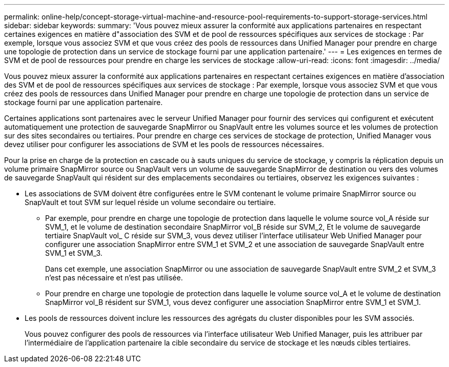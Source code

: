---
permalink: online-help/concept-storage-virtual-machine-and-resource-pool-requirements-to-support-storage-services.html 
sidebar: sidebar 
keywords:  
summary: 'Vous pouvez mieux assurer la conformité aux applications partenaires en respectant certaines exigences en matière d"association des SVM et de pool de ressources spécifiques aux services de stockage : Par exemple, lorsque vous associez SVM et que vous créez des pools de ressources dans Unified Manager pour prendre en charge une topologie de protection dans un service de stockage fourni par une application partenaire.' 
---
= Les exigences en termes de SVM et de pool de ressources pour prendre en charge les services de stockage
:allow-uri-read: 
:icons: font
:imagesdir: ../media/


[role="lead"]
Vous pouvez mieux assurer la conformité aux applications partenaires en respectant certaines exigences en matière d'association des SVM et de pool de ressources spécifiques aux services de stockage : Par exemple, lorsque vous associez SVM et que vous créez des pools de ressources dans Unified Manager pour prendre en charge une topologie de protection dans un service de stockage fourni par une application partenaire.

Certaines applications sont partenaires avec le serveur Unified Manager pour fournir des services qui configurent et exécutent automatiquement une protection de sauvegarde SnapMirror ou SnapVault entre les volumes source et les volumes de protection sur des sites secondaires ou tertiaires. Pour prendre en charge ces services de stockage de protection, Unified Manager vous devez utiliser pour configurer les associations de SVM et les pools de ressources nécessaires.

Pour la prise en charge de la protection en cascade ou à sauts uniques du service de stockage, y compris la réplication depuis un volume primaire SnapMirror source ou SnapVault vers un volume de sauvegarde SnapMirror de destination ou vers des volumes de sauvegarde SnapVault qui résident sur des emplacements secondaires ou tertiaires, observez les exigences suivantes :

* Les associations de SVM doivent être configurées entre le SVM contenant le volume primaire SnapMirror source ou SnapVault et tout SVM sur lequel réside un volume secondaire ou tertiaire.
+
** Par exemple, pour prendre en charge une topologie de protection dans laquelle le volume source vol_A réside sur SVM_1, et le volume de destination secondaire SnapMirror vol_B réside sur SVM_2, Et le volume de sauvegarde tertiaire SnapVault vol_ C réside sur SVM_3, vous devez utiliser l'interface utilisateur Web Unified Manager pour configurer une association SnapMirror entre SVM_1 et SVM_2 et une association de sauvegarde SnapVault entre SVM_1 et SVM_3.
+
Dans cet exemple, une association SnapMirror ou une association de sauvegarde SnapVault entre SVM_2 et SVM_3 n'est pas nécessaire et n'est pas utilisée.

** Pour prendre en charge une topologie de protection dans laquelle le volume source vol_A et le volume de destination SnapMirror vol_B résident sur SVM_1, vous devez configurer une association SnapMirror entre SVM_1 et SVM_1.


* Les pools de ressources doivent inclure les ressources des agrégats du cluster disponibles pour les SVM associés.
+
Vous pouvez configurer des pools de ressources via l'interface utilisateur Web Unified Manager, puis les attribuer par l'intermédiaire de l'application partenaire la cible secondaire du service de stockage et les nœuds cibles tertiaires.



